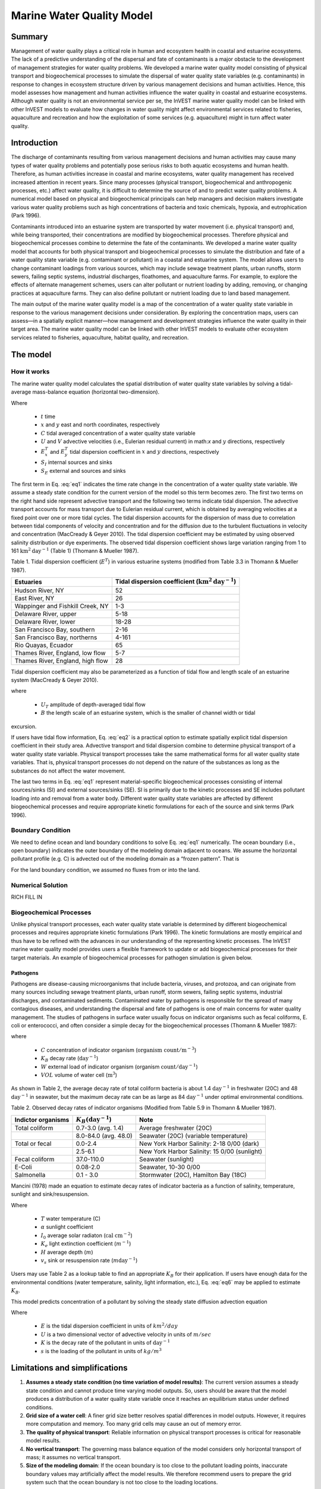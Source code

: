 .. _marine-water-quality:

**************************
Marine Water Quality Model
**************************

Summary
=======

Management of water quality plays a critical role in human and ecosystem health in coastal and estuarine ecosystems. The lack of a predictive understanding of the dispersal and fate of contaminants is a major obstacle to the development of management strategies for water quality problems. We developed a marine water quality model consisting of physical transport and biogeochemical processes to simulate the dispersal of water quality state variables (e.g. contaminants) in response to changes in ecosystem structure driven by various management decisions and human activities. Hence, this model assesses how management and human activities influence the water quality in coastal and estuarine ecosystems. Although water quality is not an environmental service per se, the InVEST marine water quality model can be linked with other InVEST models to evaluate how changes in water quality might affect environmental services related to fisheries, aquaculture and recreation and how the exploitation of some services (e.g. aquaculture) might in turn affect water quality.


Introduction
============

The discharge of contaminants resulting from various management decisions and human activities may cause many types of water quality problems and potentially pose serious risks to both aquatic ecosystems and human health. Therefore, as human activities increase in coastal and marine ecosystems, water quality management has received increased attention in recent years. Since many processes (physical transport, biogeochemical and anthropogenic processes, etc.) affect water quality, it is difficult to determine the source of and to predict water quality problems. A numerical model based on physical and biogeochemical principals can help managers and decision makers investigate various water quality problems such as high concentrations of bacteria and toxic chemicals, hypoxia, and eutrophication (Park 1996). 

Contaminants introduced into an estuarine system are transported by water movement (i.e. physical transport) and, while being transported, their concentrations are modified by biogeochemical processes. Therefore physical and biogeochemical processes combine to determine the fate of the contaminants. We developed a marine water quality model that accounts for both physical transport and biogeochemical processes to simulate the distribution and fate of a water quality state variable (e.g. contaminant or pollutant) in a coastal and estuarine system. The model allows users to change contaminant loadings from various sources, which may include sewage treatment plants, urban runoffs, storm sewers, failing septic systems, industrial discharges, floathomes, and aquaculture farms. For example, to explore the effects of alternate management schemes, users can alter pollutant or nutrient loading by adding, removing, or changing practices at aquaculture farms. They can also define pollutant or nutrient loading due to land based management. 

The main output of the marine water quality model is a map of the concentration of a water quality state variable in response to the various management decisions under consideration. By exploring the concentration maps, users can assess—in a spatially explicit manner—how management and development strategies influence the water quality in their target area. The marine water quality model can be linked with other InVEST models to evaluate other ecosystem services related to fisheries, aquaculture, habitat quality, and recreation.




The model
=========

How it works
------------

The marine water quality model calculates the spatial distribution of water quality state variables by solving a tidal-average mass-balance equation (horizontal two-dimension).

.. math:: \frac{\partial C}{\partial t} = - \frac{\partial (UC)}{\partial x}-\frac{\partial (VC)}{\partial y}+\frac{\partial D^T_x}{\partial x}\frac{\partial C}{\partial x} + \frac{\partial E^t_y}{\partial y}\frac{\partial C}{\partial y}+S_I+S_E
   :label: eq1

Where

 * :math:`t` time 
 * :math:`x` and :math:`y` east and north coordinates, respectively 
 * :math:`C` tidal averaged concentration of a water quality state variable
 * :math:`U` and :math:`V` advective velocities (i.e., Eulerian residual current) in math:`x` and :math:`y` directions, respectively
 * :math:`E^T_x` and :math:`E^T_y` tidal dispersion coefficient in :math:`x` and :math:`y` directions, respectively
 * :math:`S_I` internal sources and sinks 
 * :math:`S_E` external and sources and sinks 

The first term in Eq. :eq:`eq1` indicates the time rate change in the concentration of a water quality state variable. We assume a steady state condition for the current version of the model so this term becomes zero. The first two terms on the right hand side represent advective transport and the following two terms indicate tidal dispersion. The advective transport accounts for mass transport due to Eulerian residual current, which is obtained by averaging velocities at a fixed point over one or more tidal cycles. The tidal dispersion accounts for the dispersion of mass due to correlation between tidal components of velocity and concentration and for the diffusion due to the turbulent fluctuations in velocity and concentration (MacCready & Geyer 2010). The tidal dispersion coefficient may be estimated by using observed salinity distribution or dye experiments. The observed tidal dispersion coefficient shows large variation ranging from 1 to 161 :math:`\mathrm{km}^2\mathrm{day}^{-1}` (Table 1) (Thomann & Mueller 1987).

Table 1. Tidal dispersion coefficient (:math:`E^T`) in various estuarine systems (modified from Table 3.3 in Thomann & Mueller 1987).

+----------------------------------+----------------------------------------------------------------------+
| Estuaries                        | Tidal dispersion coefficient (:math:`\mathrm{km}^2\mathrm{day}^{-1}`)|
+==================================+======================================================================+
| Hudson River, NY                 | 52                                                                   |
+----------------------------------+----------------------------------------------------------------------+
| East River, NY                   | 26                                                                   |
+----------------------------------+----------------------------------------------------------------------+
| Wappinger and Fishkill Creek, NY | 1-3                                                                  |
+----------------------------------+----------------------------------------------------------------------+
| Delaware River, upper            | 5-18                                                                 |
+----------------------------------+----------------------------------------------------------------------+
| Delaware River, lower            | 18-28                                                                |
+----------------------------------+----------------------------------------------------------------------+
| San Francisco Bay, southern      | 2-16                                                                 |
+----------------------------------+----------------------------------------------------------------------+
| San Francisco Bay, northerns     | 4-161                                                                |
+----------------------------------+----------------------------------------------------------------------+
| Rio Quayas, Ecuador              | 65                                                                   |
+----------------------------------+----------------------------------------------------------------------+
| Thames River, England, low flow  | 5-7                                                                  |
+----------------------------------+----------------------------------------------------------------------+
| Thames River, England, high flow | 28                                                                   |
+----------------------------------+----------------------------------------------------------------------+

Tidal dispersion coefficient may also be parameterized as a function of tidal flow and length scale of an estuarine system (MacCready & Geyer 2010).

.. math::  E^T = 0.035 U_T B
   :label: eq2

where

 * :math:`U_T` amplitude of depth-averaged tidal flow

 * :math:`B` the length scale of an estuarine system, which is the smaller of channel width or tidal
excursion.

If users have tidal flow information, Eq. :eq:`eq2` is a practical option to estimate spatially explicit tidal dispersion coefficient in their study area. Advective transport and tidal dispersion combine to determine physical transport of a water quality state variable. Physical transport processes take the same mathematical forms for all water quality state variables. That is, physical transport processes do not depend on the nature of the substances as long as the substances do not affect the water movement.

The last two terms in Eq. :eq:`eq1` represent material-specific biogeochemical processes consisting of internal sources/sinks (SI) and external sources/sinks (SE). SI is primarily due to the kinetic processes and SE includes pollutant loading into and removal from a water body. Different water quality state variables are affected by different biogeochemical processes and require appropriate kinetic formulations for each of the source and sink terms (Park 1996).

Boundary Condition
------------------

We need to define ocean and land boundary conditions to solve Eq. :eq:`eq1` numerically. The ocean boundary (i.e., open boundary) indicates the outer boundary of the modeling domain adjacent to oceans. We assume the horizontal pollutant profile (e.g. C) is advected out of the modeling domain as a “frozen pattern”. That is

.. math::  SOME MATH HERE!!!
   :label: eq3

.. math::  SOME MATH HERE!!!
   :label: eq4

For the land boundary condition, we assumed no fluxes from or into the land.

Numerical Solution
------------------

RICH FILL IN

Biogeochemical Processes
------------------------

Unlike physical transport processes, each water quality state variable is determined by different biogeochemical processes and requires appropriate kinetic formulations (Park 1996). The kinetic formulations are mostly empirical and thus have to be refined with the advances in our understanding of the representing kinetic processes. The InVEST marine water quality model provides users a flexible framework to update or add biogeochemical processes for their target materials. An example of biogeochemical processes for pathogen simulation is given below.

Pathogens
^^^^^^^^^

Pathogens are disease-causing microorganisms that include bacteria, viruses, and protozoa, and can originate from many sources including sewage treatment plants, urban runoff, storm sewers, failing septic systems, industrial discharges, and contaminated sediments. Contaminated water by pathogens is responsible for the spread of many contagious diseases, and understanding the dispersal and fate of pathogens is one of main concerns for water quality management. The studies of pathogens in surface water usually focus on indicator organisms such as fecal coliforms, E. coli or enterococci, and often consider a simple decay for the biogeochemical processes (Thomann & Mueller 1987):

.. math:: S_l+S_E = K_B C + \frac{W}{VOL}
   :label: eq5

where

 * :math:`C` concentration of indicator organism (:math:`\mathrm{organism\ count}/\mathrm{m}^{-3}`)

 * :math:`K_B` decay rate (:math:`\mathrm{day}^{-1}`)

 * :math:`W` external load of indicator organism (organism :math:`\mathrm{count/day}^{-1}`)

 * :math:`VOL` volume of water cell (:math:`\mathrm{m}^3`)

As shown in Table 2, the average decay rate of total coliform bacteria is about 1.4 :math:`\mathrm{day}^{-1}` in freshwater (20C) and 48 :math:`\mathrm{day}^{-1}` in seawater, but the maximum decay rate can be as large as 84 :math:`\mathrm{day}^{-1}` under optimal environmental conditions.

Table 2. Observed decay rates of indicator organisms (Modified from Table 5.9 in Thomann & Mueller 1987).

+--------------------+---------------------------------+----------------------------------------------+
| Indictor organisms | :math:`K_B (\mathrm{day}^{-1}`) | Note                                         |
+====================+=================================+==============================================+
| Total coliform     | 0.7-3.0 (avg. 1.4)              | Average freshwater (20C)                     |
+--------------------+---------------------------------+----------------------------------------------+
|                    | 8.0-84.0 (avg. 48.0)            | Seawater (20C) (variable temperature)        |
+--------------------+---------------------------------+----------------------------------------------+
| Total or fecal     | 0.0-2.4                         | New York Harbor Salinity: 2-18 0/00 (dark)   |
+--------------------+---------------------------------+----------------------------------------------+
|                    | 2.5-6.1                         | New York Harbor Salinity: 15 0/00 (sunlight) |
+--------------------+---------------------------------+----------------------------------------------+
| Fecal coliform     | 37.0-110.0                      | Seawater (sunlight)                          |
+--------------------+---------------------------------+----------------------------------------------+
| E-Coli             | 0.08-2.0                        | Seawater, 10-30 0/00                         |
+--------------------+---------------------------------+----------------------------------------------+
| Salmonella         | 0.1 - 3.0                       | Stormwater (20C), Hamilton Bay (18C)         |
+--------------------+---------------------------------+----------------------------------------------+


Mancini (1978) made an equation to estimate decay rates of indicator bacteria as a function of salinity, temperature, sunlight and sink/resuspension.  

.. math:: K_B = [0.8 + 0.006(\% \mathrm{\ sea\ water})] 1.07^{(T-20)} + \frac{\alpha I_0}{K_e H} [1 - exp(-K_e H)]\pm \frac{v_s}{H}
   :label: eq6

Where

 * :math:`T` water temperature (C)
 * :math:`\alpha` sunlight coefficient
 * :math:`I_0` average solar radiaton (:math:`\mathrm{cal\ cm}^{-2}`)
 * :math:`K_e` light extinction coefficient (:math:`m^{-1}`)
 * :math:`H` average depth (:math:`m`)
 * :math:`v_s` sink or resuspension rate (:math:`m \mathrm{day}^{-1}`)

Users may use Table 2 as a lookup table to find an appropriate :math:`K_B` for their application. If users have enough data for the environmental conditions (water temperature, salinity, light information, etc.), Eq. :eq:`eq6` may be applied to estimate :math:`K_B`. 


This model predicts concentration of a pollutant by solving the steady state diffusion advection equation

.. math::   \nabla\cdot \mathbf{E}\nabla s - \mathbf{U} \nabla s - Ks = 0
   :label: eqx

Where 

 * :math:`E` is the tidal dispersion coefficient in units of :math:`km^2/day`
 * :math:`U` is a two dimensional vector of advective velocity in units of :math:`m/sec`
 * :math:`K` is the decay rate of the pollutant in units of :math:`\mathrm{day}^{-1}`
 * :math:`s` is the loading of the pollutant in units of
   :math:`kg/m^3`

Limitations and simplifications
===============================

1. **Assumes a steady state condition (no time variation of model results)**: The current version assumes a steady state condition and cannot produce time varying model outputs. So, users should be aware that the model produces a distribution of a water quality state variable once it reaches an equilibrium status under defined conditions.      

2. **Grid size of a water cell**: A finer grid size better resolves spatial differences in model outputs. However, it requires more computation and memory. Too many grid cells may cause an out of memory error.

3. **The quality of physical transport**: Reliable information on physical transport processes is critical for reasonable model results. 

4. **No vertical transport**: The governing mass balance equation of the model considers only horizontal transport of mass; it assumes no vertical transport. 

5. **Size of the modeling domain**: If the ocean boundary is too close to the pollutant loading points, inaccurate boundary values may artificially affect the model results. We therefore recommend users to prepare the grid system such that the ocean boundary is not too close to the loading locations.  

Data Needs
==========

The following are the data needs for the Marine Water Quality Model.  This model ships with default arguments which are defaulted in on the tool's first run.

 * **Workspace**: The directory to hold output and intermediate results of the particular model run. After the model run is completed the output will be located in this directory.

 * **Area of Interest (AOI)**: An ESRI Shapefile that contains a polygon indicating the target area. The output raster will align with the area of extents of this polygon. The polygon itself should be projected.

 * **Land Polygon**: An ESRI Shapefile that contains a polygon indicating where the landmass lies.  It should be in the same projection as the AOI polygon.

 * **Output pixel size in meters**: Horizontal grid size, which determines the output resolution of the pollutant density raster. A larger number will make the output grid coarser but the model will run faster, while a finer resolution will require more computation and memory. Try making this number larger if a model run causes an out of memory error.

 * **Grid Cell Depth**: Grid size in a vertical direction :math:`m`, which is the layer thickness of the horizontal grid system.

 * **Source Point Centroids**: An ESRI Shapefile that contains a point layer indicating the centroids of point pollutant sources that must have a field called Id that indicates the unique identification number for that point. This file must be in the same projection as the AOI polygon.

 * **Source Point Loading Table**: Point source loading (:math:`\mathrm{g\ day}^{-1}` or :math:`\mathrm{organism\ # day-1) at the loading points that contains at least the headers ID and WPS which correspond to the identification number in the Source Point Centroids shapefile and the loading of pollutant at that point source.

 * **Decay Coefficient (KB)**: Decay rate in the unit of :math:`\mathrm{day}^{-1}`. Users may consult Table 2 or use Eq. :eq:`eq6` to estimate :math:`K_B`.

 * **Dispersion Coefficients (:math:`E^T_x` and :math:`E^T_y`):** An ESRI Shapefile that contains a point layer with a field named kx_km2_day indicating the dispersion coefficients (:math:`\mathrm{km}^2\mathrm{day}^{-1}`) at that point as referenced in Equation :eq:`eq1`. The current model assumes thatare the same and requires only one of them. This file must be in the same projection as the AOI polygon.

 * **(Optional) Advection Vectors (UV as point data):** An ESRI Shapefile that contains a point layer with two fields named *U_m_sec_* and *V_m_sec_* which correspond to the U and V components (:math:`\mathrm{m}/\mathrm{s}`) of the 2D advective velocity vector as referenced in Equation :eq:`eq1`. This file must be in the same projection as the AOI polygon.

Data inputs
===========

The following inputs are required to run the marine water quality model:

* **Output pixel size in meters** this parameter is used to determine the output resolution of the pollutant density raster.  A larger number will make the output grid coarser but the model will run faster, while a finer resolution will require more computation and memory.  Try making this number larger if a model run causes an out of memory error.

* **Workspace** The directory to hold output and intermediate results of the particular model run.  After the model is complete the output will be located in this directory.

* **Absorption Coefficient (K)** The decay rate as described in Equation :eq:`eqx`.

* **Area of Interest (AOI)** An ESRI Shapefile that contains a polygon indicating the area at which the solution should be run.  The output raster will align with the area of extents of this polygon.  The polygon itself should be projected into meters.

* **Land Polygon** An ESRI Shapefile that contains a polygon indicating where the landmass lies.

* **Source Point Centroids** An ESRI Shapefile that contains a point layer indicating the centroids of point pollutant sources that must have a field called ``Id`` that indicates the unique identification number for that point.  This file must be in the same projection as the *AOI* polygon.

* **Source Point Data Table** A csv table that contains at least the headers ``ID`` and ``WPS`` which correspond to the identification number in the *Source Point Centroids* shapefile and the amount of loading of pollutant that point source in terms of kilograms per day.

* **Tidal Diffusion Constants** An ESRI Shapefile that contains a point layer with a field named ``kh_km2_day`` indicating the tidal dispersion coefficient at that point as referenced in Equation :eq:`eqx`.  This file must be in the same projection as the *AOI* polygon.

* **Advection Vectors (UV as point data)** An ESRI Shapefile that contains a point layer with two fields named `U_m_sec_` and `V_m_sec_` which correspond to the *u* and *v* components of the 2D advective velocity vector *U* as referenced in Equation :eq:`eqx`.  This file must be in the same projection as the *AOI* polygon.

Running the Model
=================

To run the marine water quality model double click *invest_marine_water_quality_biophysical.exe* located in the folder entitled *invest-3* in the InVEST installation directory. The main interface indicates the required and optional input arguments as described in the **Data Inputs** section above.  Click the *Run* button to start the model.  A successful run will be indicated in the window and a file explorer will open containing the results.

If you encounter any errors please email the log to the lead software developer at richsharp@stanford.edu.

Interpreting Results
====================

Model Outputs
-------------

Each of model output files is saved in the ``Output`` and ``Intermediate`` folders that are saved within the user-specified workspace.

**Output folder**

 * ``Output\\concentration.tif``: The output raster indicating the concentration of the water quality state variable (e.g. pollutant). The units of the loading determine the units of output concentration. If the loading is expressed as the number (g) of a targeted organism, the concentration unit is the number of organisms (g) per volume.

**Intermediate folder**

 * ``Intermediate\\in_water.tif``: This is a raster file indicating the land and water points that’s used in the calculation of the domain to discritize Equation :eq:`eq1`.

 * ``Intermediate\\tide_e.tif``: This is a raster file with the interpolated values of the Tidal Dispersion Coefficients shapefile that are used to determine the ET values for each discritized grid cell.

 * ``Intermediate\\adv_u.tif`` and ``intermediate\\adv_v.tif``: This is a raster with the interpolated values of the Advection Vectors (:math:`UV` as point data) shapefile that are used to determine the :math:`U` and :math:`V` components respectively.


Case example illustrating model inputs and results
==================================================

Managers and stakeholders want to estimate the distribution of fecal-coliform bacteria released from floathomes (recreational floating cabins, usually with untreated wastes) in sheltered areas along the west coast of Vancouver Island, BC, Canada. We have explored scenarios involving different levels of treatment (removal of fecal-coliform and thus a decreased loading) and different spatial arrangements of floathomes. Figures 3 and 4 show a status quo arrangement of floathomes in Lemmens Inlet (and, in the case of Fig. 3, the surrounding area). We used an initial assumption that the loading of the untreated wastes from the floathomes of 1 million bacteria per day. In another scenario assumption, we modeled the effects of secondary treatment of waste from two floathomes (the 23rd and 24th in Fig. 4), assuming 95% removal (thus the initial loading is 50,000 bacteria per day). Model results, i.e. the distribution of fecal-coliform bacteria given the location of floathomes shown in Fig. 4 and the modeled treatment of waste described above, are shown in Fig. 5. Please consult Fig. 1 for the detail information about other input parameters of this scenario.



Outputs
=======

All the outputs below are relative to the workspace path specified in the input of the model.

* ``intermediate/in_water.tif`` a raster indicating the land and water points that's used in the calculation of the domain to discritize Equation :eq:`eqx`.

* ``intermediate/tide_e.tif`` a raster with the interpolated values of the *Tidal Diffusion Constants* shapefile that are used to determine the E values for each discritized grid cell.

* ``intermediate/adv_u.tif`` and ``intermediate/adv_v.tif`` a raster with the interpolated values of the *Advection Vectors (UV as point data)* shapefile that are used to determine the *u* and *v* components respectively.

* ``output/concentration.tif`` the output raster indicating the concentration of the pollutant in terms of :math:`\mathrm{kg/m^3}`.

..  LocalWords:  InVEST advection nabla cdot mathbf eq advective mathrm AOI csv
..  LocalWords:  ESRI Shapefile WPS shapefile kh
